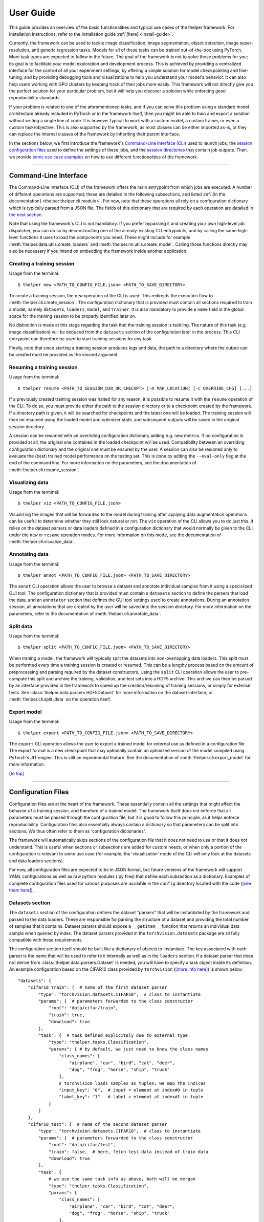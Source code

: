==========
User Guide
==========

This guide provides an overview of the basic functionalities and typical use cases of the thelper
framework. For installation instructions, refer to the installation guide :ref:`[here] <install-guide>`.

Currently, the framework can be used to tackle image classification, image segmentation, object detection,
image super-resolution, and generic regression tasks. Models for all of these tasks can be trained
out-of-the-box using PyTorch. More task types are expected to follow in the future. The goal of the framework
is not to solve those problems for you; its goal is to facilitate your model exploration and development
process. This is achieved by providing a centralized interface for the control of all your experiment
settings, by offering a simple solution for model checkpointing and fine-tuning, and by providing debugging
tools and visualizations to help you understand your model's behavior. It can also help users working with
GPU clusters by keeping track of their jobs more easily. This framework will not directly give you the
perfect solution for your particular problem, but it will help you discover a solution while enforcing
good reproducibility standards.

If your problem is related to one of the aforementioned tasks, and if you can solve this problem using
a standard model architecture already included in PyTorch or in the framework itself, then you might be
able to train and export a solution without writing a single line of code. It is however typical to
work with a custom model, a custom trainer, or even a custom task/objective. This is also supported
by the framework, as most classes can be either imported as-is, or they can replace the internal
classes of the framework by inheriting their parent interface.

In the sections below, we first introduce the framework's `Command-Line Interface (CLI)
<#command-line-interface>`_ used to launch jobs, the `session configuration files <#configuration-files>`_
used to define the settings of these jobs, and the `session directories <#session-directories>`_ that
contain job outputs. Then, we provide `some use case examples <#use-case-examples>`_ on how to use
different functionalities of the framework.

-----

Command-Line Interface
======================

The Command-Line Interface (CLI) of the framework offers the main entrypoint from which jobs are executed.
A number of different operations are supported; these are detailed in the following subsections, and
listed :ref:`[in the documentation] <thelper:thelper.cli module>`. For now, note that these operations
all rely on a configuration dictionary which is typically parsed from a JSON file. The fields of this
dictionary that are required by each operation are detailed `in the next section <#configuration-files>`_.

Note that using the framework's CLI is not mandatory. If you prefer bypassing it and creating your own
high-level job dispatcher, you can do so by deconstructing one of the already-existing CLI entrypoints,
and by calling the same high-level functions it uses to load the components you need. These might include
for example :meth:`thelper.data.utils.create_loaders` and :meth:`thelper.nn.utils.create_model`. Calling
those functions directly may also be necessary if you intend on embedding the framework inside another
application.


Creating a training session
---------------------------

Usage from the terminal::

  $ thelper new <PATH_TO_CONFIG_FILE.json> <PATH_TO_SAVE_DIRECTORY>

To create a training session, the ``new`` operation of the CLI is used. This redirects the execution flow
to :meth:`thelper.cli.create_session`. The configuration dictionary that is provided must contain all sections
required to train a model, namely ``datasets``, ``loaders``, ``model``, and ``trainer``. It is also mandatory
to provide a ``name`` field in the global space for the training session to be properly identified later on.

No distinction is made at this stage regarding the task that the training session is tackling. The nature
of this task (e.g. image classification) will be deduced from the ``datasets`` section of the configuration
later in the process. This CLI entrypoint can therefore be used to start training sessions for any task.

Finally, note that since starting a training session produces logs and data, the path to a directory where
the output can be created must be provided as the second argument.


Resuming a training session
---------------------------

Usage from the terminal::

  $ thelper resume <PATH_TO_SESSION_DIR_OR_CHECKPT> [-m MAP_LOCATION] [-c OVERRIDE_CFG] [...]

If a previously created training session was halted for any reason, it is possible to resume it with the
``resume`` operation of the CLI. To do so, you must provide either the path to the session directory
or to a checkpoint created by the framework. If a directory path is given, it will be searched for
checkpoints and the latest one will be loaded. The training session will then be resumed using the
loaded model and optimizer state, and subsequent outputs will be saved in the original session directory.

A session can be resumed with an overriding configuration dictionary adding e.g. new metrics. If no
configuration is provided at all, the original one contained in the loaded checkpoint will be used.
Compatibility between an overriding configuration dictionary and the original one must be ensured by the
user. A session can also be resumed only to evaluate the (best) trained model performance on the testing
set. This is done by adding the ``--eval-only`` flag at the end of the command line. For more information
on the parameters, see the documentation of :meth:`thelper.cli.resume_session`.


Visualizing data
----------------

Usage from the terminal::

  $ thelper viz <PATH_TO_CONFIG_FILE.json>

Visualizing the images that will be forwarded to the model during training after applying data
augmentation operations can be useful to determine whether they still look natural or not. The ``viz``
operation of the CLI allows you to do just this. It relies on the dataset parsers or data loaders
defined in a configuration dictionary that would normally be given to the CLI under the ``new`` or
``resume`` operation modes. For more information on this mode, see the documentation of
:meth:`thelper.cli.visualize_data`.


Annotating data
---------------

Usage from the terminal::

  $ thelper annot <PATH_TO_CONFIG_FILE.json> <PATH_TO_SAVE_DIRECTORY>

The ``annot`` CLI operation allows the user to browse a dataset and annotate individual samples from it
using a specialized GUI tool. The configuration dictionary that is provided must contain a ``datasets``
section to define the parsers that load the data, and an ``annotator`` section that defines the GUI tool
settings used to create annotations. During an annotation session, all annotations that are created by
the user will be saved into the session directory. For more information on the parameters, refer to the
documentation of :meth:`thelper.cli.annotate_data`.


Split data
----------

Usage from the terminal::

  $ thelper split <PATH_TO_CONFIG_FILE.json> <PATH_TO_SAVE_DIRECTORY>

When traning a model, the framework will typically split the datasets into non-overlapping data loaders.
This split must be performed every time a training session is created or resumed. This can be a lengthy
process based on the amount of preprocessing and parsing required by the dataset constructors. Using the
``split`` CLI operation allows the user to pre-compute this split and archive the training, validation,
and test sets into a HDF5 archive. This archive can then be parsed by an interface provided in the
framework to speed up the creation/resuming of training sessions, or simply for external tests. See
:class:`thelper.data.parsers.HDF5Dataset` for more information on the dataset interface, or
:meth:`thelper.cli.split_data` on the operation itself.


Export model
------------

Usage from the terminal::

  $ thelper export <PATH_TO_CONFIG_FILE.json> <PATH_TO_SAVE_DIRECTORY>

The ``export`` CLI operation allows the user to export a trained model for external use as defined in
a configuration file. The export format is a new checkpoint that may optionally contain an optimized
version of the model compiled using PyTorch's JIT engine. This is still an experimental feature. See
the documentation of :meth:`thelper.cli.export_model` for more information.

`[to top] <#user-guide>`_

-----

Configuration Files
===================

Configuration files are at the heart of the framework. These essentially contain all the settings that
might affect the behavior of a training session, and therefore of a trained model. The framework itself
does not enforce that all parameters must be passed through the configuration file, but it is good to
follow this principle, as it helps enforce reproducibility. Configuration files also essentially always
contain a dictionary so that parameters can be split into sections. We thus often refer to them as
'configuration dictionaries'.

The framework will automatically skips sections of the configuration file that it does not need to use or
that it does not understand. This is useful when sections or subsections are added for custom needs, or
when only a portion of the configuration is relevant to some use case (for example, the 'visualization'
mode of the CLI will only look at the datasets and data loaders sections).

For now, all configuration files are expected to be in JSON format, but future versions of the framework
will support YAML configurations as well as raw python modules (.py files) that define each subsection
as a dictionary. Examples of complete configuration files used for various purposes are available in the
``config`` directory located with the code (`[see them here]`__).

.. __: https://github.com/plstcharles/thelper/tree/master/configs


Datasets section
----------------

The ``datasets`` section of the configuration defines the dataset "parsers" that will be instantiated by
the framework and passed to the data loaders. These are responsible for parsing the structure of a
dataset and providing the total number of samples that it contains. Dataset parsers should expose a
``__getitem__`` function that returns an individual data sample when queried by index. The dataset parsers
provided in the ``torchvision.datasets`` package are all fully compatible with these requirements.

The configuration section itself should be built like a dictionary of objects to instantiate. The key
associated with each parser is the name that will be used to refer to it internally as well as in the
``loaders`` section. If a dataset parser that does not derive from :class:`thelper.data.parsers.Dataset`
is needed, you will have to specify a task object inside its definition. An example configuration based on
the CIFAR10 class provided by ``torchvision`` (`[more info here]`__) is shown below::

    "datasets": {
        "cifar10_train": {  # name of the first dataset parser
            "type": "torchvision.datasets.CIFAR10",  # class to instantiate
            "params": {  # parameters forwarded to the class constructor
                "root": "data/cifar/train",
                "train": true,
                "download": true
            },
            "task": {  # task defined explicitely due to external type
                "type": "thelper.tasks.Classification",
                "params": { # by default, we just need to know the class names
                    "class_names": [
                        "airplane", "car", "bird", "cat", "deer",
                        "dog", "frog", "horse", "ship", "truck"
                    ],
                    # torchvision loads samples as tuples; we map the indices
                    "input_key": "0",  # input = element at index#0 in tuple
                    "label_key": "1"   # label = element at index#1 in tuple
                }
            }
        },
        "cifar10_test": {  # name of the second dataset parser
            "type": "torchvision.datasets.CIFAR10",  # class to instantiate
            "params": {  # parameters forwarded to the class constructor
                "root": "data/cifar/test",
                "train": false,  # here, fetch test data instead of train data
                "download": true
            },
            "task": {
                # we use the same task info as above, both will be merged
                "type": "thelper.tasks.Classification",
                "params": {
                    "class_names": [
                        "airplane", "car", "bird", "cat", "deer",
                        "dog", "frog", "horse", "ship", "truck"
                    ],
                    "input_key": "0",
                    "label_key": "1"
                }
            }
        }
    }

.. __: https://pytorch.org/docs/stable/torchvision/datasets.html#torchvision.datasets.CIFAR10

The example above defines two dataset parsers, ``cifar10_train`` and ``cifar10_test``, that can now
be referred to in the ``loaders`` section of a configuration file (`described next <#loaders-section>`_).
For more information on the instantiation of dataset parsers, refer to
:meth:`thelper.data.utils.create_parsers`.


Loaders section
---------------

The ``loaders`` section of the configuration defines all data loader-related settings including split
ratios, samplers, batch sizes, base transforms and augmentations, seeds, memory pinning, and async
worker count. The first important concept to understand here is that multiple data parsers (`defined
earlier <#datasets-section>`_) can be combined or split into one or more data loaders. Moreover, there
are exactly three data loaders defined for all experiments: the training data loader, the validation data
loader, and the test data loader. For more information on the fundamental role of each loader, see
`[this link]`__. In short, data loaders deal with parsers to load and transform data samples efficiently
before packing them into batches that we can feed our models.

.. __: https://towardsdatascience.com/train-validation-and-test-sets-72cb40cba9e7

Some of the settings defined in this section apply to all three data loaders (e.g. memory pinning, base
data transforms), while others can be specified for each loader individually (e.g. augmentations, batch
size). The meta-settings that should always be set however are the split ratios that define the fraction
of samples from each parser to use in a data loader. As shown in the example below, these ratios allow
us to split a dataset into different loaders automatically, and without any possibility of data leakage
between them. If all RNG seeds are set in this section, then the split will be reproducible between
experiments. The split can also be precomputed using the ``split`` operation of the CLI (`click here
for more information <#split-data>`_).

Besides, base transformations defined in this section are used to ensure that all samples loaded by
parsers are compatible with the input format expected by the model during training. For example, typical
image classification pipelines expect images to have a resolution of 224x224 pixels, with each color
channel normalized to either the [-1, 1] range, or using pre-computed mean and standard deviation values.
We can define such operations directly using the classes available in the :mod:`thelper.transforms`
module. This is also demonstrated in the example configuration below::

    # note: this example is tied with the "datasets" example given earlier
    "loaders": {
        "batch_size": 32,     # pack 32 images per minibatch (for all loaders)
        "test_seed": 0,       # fix the test set splitting seed
        "valid_seed": 0,      # fix the validation set splitting seed
        "torch_seed": 0,      # fix the PyTorch RNG seed for tranforms/augments
        "numpy_seed": 0,      # fix the numpy RNG seed for transforms/augments
        "random_seed": 0,     # fix the random package RNG seed for transforms/augments
        # note: non-fixed seeds will be initialized randomly and printed in logs
        "workers": 4,         # each loader will be loading 4 minibatches in parallel
        "base_transforms": [  # defines the operations to apply to all loaded samples
            {
                # first, normalize 8-bit images to the [-1, 1] range
                "operation": "thelper.transforms.NormalizeMinMax",
                "params": {
                    "min": [127, 127, 127],
                    "max": [255, 255, 255]
                }
            },
            {
                # next, resize the CIFAR10 images to 224x224 for the model
                "operation": "thelper.transforms.Resize",
                "params": {
                    "dsize": [224, 224]
                }
            },
            {
                # finally, transform the opencv/numpy arrays to torch.Tensor arrays
                "operation": "torchvision.transforms.ToTensor"
            }
        ],
        # we reserve 20% of the samples from the training parser for validation
        "train_split": {
            "cifar10_train": 0.8
        },
        "valid_split": {
            "cifar10_train": 0.2
        },
        # we use 100% of the samples from the test parser for testing
        "test_split": {
            "cifar10_test": 1.0
        }
    }

The example above prepares the CIFAR10 data using a 80%-20% training-validation split, and keeps all
the original CIFAR10 testing data for actual testing. All loaded samples will be normalized and resized
to fit the expected input resolution of a typical model, as shown in the next subsection. This example
however contains no data augmentation pipelines; refer to the `[relevant sections further down]
<#defining-a-data-augmentation-pipeline>`_ for actual usage examples. Similarly, no sampler is used
above to rebalance the classes; `[see here] <#using-a-data-sampler-to-rebalance-a-dataset>`_ for
a use case. Finally, for more information on other parameters that are not discussed here, refer to
the documentation of :meth:`thelper.data.utils.create_loaders`.


Model section
-------------

The ``model`` section of the configuration defines the model that will be trained, fine-tuned, evaluated,
or exported during the session. The model can be defined in several ways. If you are creating a new model
from scratch (i.e. using randomly initialized weights), you simply have to specify the type of the class
that implements the model's architecture along with its constructor's parameters. This is shown in the
example below for an instance of MobileNet::

    "model": {
        "type": "thelper.nn.mobilenet.MobileNetV2",
        "params": {
            "input_size": 224
        }
    }

In this case, the constructor of :class:`thelper.nn.mobilenet.MobileNetV2` will only receive a single
argument, ``input_size``, i.e. the size of the tensors it should expect as input. Some implementations
of model architectures such as those in ``torchvision.models`` (`[see them here]`__) might allow you
to specify a ``pretrained`` parameter. Setting this parameter to ``True`` will let you automatically
download the weights of that model and thus allow you to fine-tune it directly::

    "model": {
        "type" : "torchvision.models.resnet.resnet18",
        "params": {
            "pretrained": true
        }
    }

.. __: https://pytorch.org/docs/stable/torchvision/models.html

The second option to fine-tune a model that is not available via ``torchvision`` is to specify the
path to a checkpoint produced by the framework as such::

    "model": {
        "ckptdata" : "<PATH_TO_ANY_THELPER_CHECKPOINT.pth>"
    }

When using this approach, the framework will first open the checkpoint and reinstantiate the model using
its original fully qualified class name and the parameters originally passed to its constructor. Then,
that model will be checked for task compatibility, and its weights will finally be loaded in. For more
information on the checkpoints produced by the framework, see the `[relevant section below] <#checkpoints>`_.
For more information on the model creation/loading process, refer to :meth:`thelper.nn.utils.create_model`.


Trainer section
---------------

The ``trainer`` section of the configuration defines trainer, optimization, and metric-related settings
used in a session. These settings include the type of trainer to use, the number of epochs to train for,
the list of metrics to compute during training, the name of the metric to continuously monitor for
improvements, the loss function to use, the optimizer, the scheduler, and the device (CUDA or CPU) that
the session should be executed on.

First, note here that the type of trainer that is picked must be compatible with the task(s) exposed
by the dataset parser(s) listed earlier in the configuration. If no trainer type is provided, the
framework will automatically deduce which one to use for the current task. This deduction might fail
for custom trainers/task combinations. If you are using a custom task, or if your model relies on multiple
loss functions (or any other similar exotic thing), you might have to create your own trainer implementation
derived from :class:`thelper.train.base.Trainer`. Otherwise, see the trainers module (:mod:`thelper.train`)
for a list of all available trainers.

All optimization settings are grouped into the ``optimization`` subsection of the ``trainer`` section.
While specifying a scheduler is optional, an optimizer and a loss function must always be specified.
The loss function can be provided via the typical type/params setup (as shown below), or obtained from
the model via a getter function. For more information on the latter option, see
:meth:`thelper.optim.utils.create_loss_fn`. On the other hand, the nature of the optimizer and
scheduler can only be specified via a type/param setup (as also shown below). The weights of the model
specified in the last section will always be passed as the first argument of the optimizer's 
constructor at runtime. This behavior is compatible with all optimizers defined by PyTorch (`[more info
here]`__).

.. __: https://pytorch.org/docs/stable/optim.html

The ``trainer`` section finally contains another subsection titled ``metrics``. This subsection defines
a dictionary of named metrics that should be continuously updated during training, and evaluated at the
end of each epoch. Numerous types of metrics are already implemented in :mod:`thelper.optim.metrics`,
and many more will be added in the future. Metrics typically measure the performance of the model based
on a specific criteria, but they can also do things like save model predictions and create graphs. A
special "monitored" metric can also be defined in the ``trainer`` section, and it will be used to
determine whether the model is improving or not during the training session. This is used to keep track
of the "best" model weights while creating checkpoints, and it might also be used for scheduling.

A complete example of a trainer configuration is shown below::

    "trainer": {
        # this example is in line with the earlier examples; we create a classifier
        "type": "thelper.train.ImageClassifTrainer",  # type could be deduced automatically
        "device": "cuda:all",   # by default, run the session on all GPUs in parallel
        "epochs": 50,           # run the session for a maximum of 50 epochs
        "save_freq": 1,         # save the model in a checkpoint every epoch
        "monitor": "accuracy",  # monitor the 'accuracy' metric defined below for improvements
        "use_tbx": true,        # activate tensorboardX metric logging in output directory
        "optimization": {
            "loss": {
                "type": "torch.nn.CrossEntropyLoss",
                "params": {}    # empty sections like these can be omitted
            },
            "optimizer": {
                "type": "torch.optim.RMSprop",
                "params": {
                    "lr": 0.01, # default learning rate used at the first epoch
                    "weight_decay": 0.00004
                }
            },
            "scheduler": {
                # here, we create a fancy scheduler that will check a metric for its steps
                "type": "torch.optim.lr_scheduler.ReduceLROnPlateau",
                "params": {
                    "mode": "max",   # since we will monitor accuracy, we want to maximize it
                    "factor": 0.1,   # when a plateau is detected, decrease lr by 90%
                    "patience": 3    # wait three epochs with no improvement before stepping
                },
                # now, we just name the metric defined below for the scheduler to use
                "step_metric": "accuracy"
            }
        },
        "metrics": {  # this is the list of all metrics we will be evaluating
            "accuracy": {  # the name of each metric should be unique
                "type": "thelper.optim.CategoryAccuracy",
                "params": {
                    "top_k": 1
                }
            },
            "confmat": {
                # this is a special metric used to create confusion matrices
                # (we can't monitor this one, as it does not return a scalar)
                "type": "thelper.optim.ConfusionMatrix"
            }
        },
        "test_metrics": {  # metrics in this section will only be used for testing
            "logger": {
                "type": "thelper.optim.ClassifLogger",
                "params": {
                    "top_k": 3
                }
            }
        }
    }

For more information on the metrics available in the framework, see :mod:`thelper.optim.metrics`.


Annotator section
-----------------

The ``annotator`` section of the configuration is used solely to define GUI-related settings during
annotation sessions. For now, it should only contain the type and constructor parameters of the GUI
tool that will be instantiated to create the annotations. An example is shown below::

    "annotator": {
        "type": "thelper.gui.ImageSegmentAnnotator",  # type of annotator to instantiate
        "params": {
            "sample_input_key": "image",  # this key is tied to the data parser's output
            "labels": [
                # for this example, we only use one brush type that draws using solid red
                {"id": 255, "name": "foreground", "color": [0, 0, 255]}
            ]
        }
    }

In this case, an image segmentation GUI is created that will allow the "image" loaded in each sample
to be annotated by user with a brush tool. This section (as well as all GUI tools) are still
experimental. For more information on annotators, refer to :mod:`thelper.gui.annotators`.


Global parameters
-----------------

Finally, session configurations can also contain global parameters located outside the main sections
detailed so far. For example, the session name is a global flag which is often mandatory as it is used
to identify the session and create its output directory. Other global parameters are used to change the
behavior of imported package, or are just hacky solutions to problems that should be fixed otherwise.

For now, the global parameters considered "of interest" are the following:

  - ``name`` : specifies the name of the session (mandatory in most operation modes).
  - ``cudnn_benchmark`` : specifies whether to activate/deactivate cuDNN benchmarking mode.
  - ``cudnn_deterministic`` : specifies whether to activate/deactivate cuDNN deterministic mode.

Future global parameters will most likely be handled via :meth:`thelper.utils.setup_globals`.

`[to top] <#user-guide>`_

-----

Session Directories
===================

If the framework is used in a way that requires it to produce outputs, they will always be located
somewhere in the "session directory". This directory is created in the root output directory provided
to the CLI (also often called the "save" directory), and it is named after the session itself. The
session directory contains three main folders that hold checkpoints, logs, and outputs. These are
discussed in the following subsections. The general structure of a session directory is shown below::

    <session_directory_name>
      |
      |-- checkpoints
      |     |-- ckpt.0000.<platform>-<date>-<time>.pth
      |     |-- ckpt.0001.<platform>-<date>-<time>.pth
      |     |-- ckpt.0002.<platform>-<date>-<time>.pth
      |     |-- ...
      |     \-- ckpt.best.pth
      |
      |-- logs
      |     |-- <dataset1-name>.log
      |     |-- <dataset2-name>.log
      |     |-- ...
      |     |-- config.<platform>-<date>-<time>.json
      |     |-- data.log
      |     |-- modules.log
      |     |-- packages.log
      |     |-- task.log
      |     \-- trainer.log
      |
      |-- output
      |     \-- <session_directory_name>
      |           |-- train-<platform>-<date>-<time>
      |           |     |-- events.out.tfevents.<something>.<platform>
      |           |     \-- ...
      |           |
      |           |-- valid-<platform>-<date>-<time>
      |           |     |-- events.out.tfevents.<something>.<platform>
      |           |     \-- ...
      |           |
      |           |-- test-<platform>-<date>-<time>
      |           |     |-- events.out.tfevents.<something>.<platform>
      |           |     \-- ...
      |           |
      |           \-- ...
      |
      \-- config.latest.json


Checkpoints
-----------

The ``checkpoints`` folder contains the binary files pickled by PyTorch that store all training data
required to resume a session. These files are automatically saved at the end of each epoch during
a training session. The checkpoints are named using the ``ckpt.XXXX.YYYYY-ZZZZZZ-ZZZZZZ.pth`` convention,
where ``XXXX`` is the epoch index (0-based), ``YYYYY`` is the platform or hostname, and ``ZZZZZZ-ZZZZZZ``
defines the date and time of their creation (in YYYYMMDD-HHMMSS format). All checkpoints created by the
framework during training will use this naming convention except for the ``best`` checkpoint that might
be created in monitored training sessions (as part of early stopping and for final model evaluation). In
this case, it will simply be named ``ckpt.best.pth``. Its content is the same as other checkpoints however,
and it is actually just a copy of the corresponding "best" checkpoint in the same directory.

Checkpoints can be opened directly using ``torch.load()``. They contain a dictionary with the following
fields:

  - ``name`` : the name of the session. Used as a unique identifier for many types of output.
  - ``epoch`` : the epoch index (0-based) at the end of which the checkpoint was saved. This value is
    optional, and may only be saved in training sessions.
  - ``iter`` : the total number of iterations computed so far in the training session. This value is
    optional, and may only be saved in training sessions.
  - ``source`` : the name of the host that created the checkpoint and its time of creation.
  - ``sha1`` : the sha1 signature of the framework's latest git commit. Used for debugging purposed only.
  - ``version`` : the version of the framework that created this checkpoint. Will be used for data and
    configuration file migration if necessary when reloading the checkpoint.
  - ``task`` : a copy or string representation of the task the model was being trained for. Used to
    keep track of expected model input/output mappings (e.g. class names).
  - ``outputs`` : the outputs (e.g. metrics) generated by the trainer for all epochs thus far. This object
    is optional, and may only be saved in training sessions.
  - ``model`` : the weights (or "state dictionary") of the model, or a path to where these weights may be
    found. This field can be used to hold a link to an external JIT trace or ONNX version of the model.
  - ``model_type`` : the type (or class name) of the model that may be used to reinstantiate it.
  - ``model_params`` : the constructor parameters of the model that may be used to reinstantiate it.
  - ``optimizer`` : the state of the optimizer at the end of the latest training epoch. This value is
    optional, and may only be saved in training sessions.
  - ``scheduler`` : the state of the scheduler at the end of the latest training epoch. This value is
    optional, and may only be saved in training sessions.
  - ``monitor_best`` : the "best" value for the metric being monitorered so far. This value is optional,
    and may only be saved in training sessions.
  - ``config`` : the full session configuration directionary originally passed to the CLI entrypoint.

By default, these fields do not contain pickled objects directly tied to the framework, meaning any
PyTorch installation should be able to open a checkpoint without crashing. This also means that a model
trained with this framework can be opened and reused in any other framework, as long as you are willing
to extract its weights from the checkpoint yourself. An example of this procedure is given `further
down <#manually-reloading-a-model>`_.

Experimental support for checkpoint creation outside a training session is available through the CLI's
``export`` operation. `See the section above for more information <#export-model>`_.


Session logs
------------

All information printed to the terminal during a session will also automatically be printed to files
located in the ``logs`` folder of the session directory. Moreover, useful information about the
training environment and datasets will be printed in other files in the same location. A brief
description of these files is provided below:

  - ``<dataset_name>.log`` : contains metadata (in JSON format) of the named dataset, its loaded sample
    count, and the separation of its sample indices across the train/valid/test sets. Can be used to
    validate the data split and keep track of which sample is used in which set.
  - ``config.<PLATFORM>-<DATE>-<TIME>.json`` : backup of the (JSON) configuration file of the session
    that created or modified the current session directory.
  - ``data.log`` : logger output that provides high-level information about the loaded dataset parsers
    including given names, sizes, task interfaces, and base transforms.
  - ``modules.log`` : logger output that provides details regarding the instantiated model type (class
    name), the parameters passed to its constructor, and a full list of its layers once constructed.
  - ``packages.log`` : lists all packages installed in the runtime environment as well as their version.
  - ``task.log`` : provides the full string representation of the task object used during the session.
  - ``trainer.log`` : logger output that details the training progress during the session. This file
    can become very large for long sessions; and might be rotated past a certain size in the future.

Specialized CLI operations and trainers as well as custom implementations might create additional logs
in this directory. In all cases, logs are provided as nice-to-have for debugging purposes only, and their
content/structure might change in future versions.


Outputs
-------

Finally, the session directory contains an ``output`` folder that is used to store all the evaluation
results generated by the metrics as well as the ``tensorboard`` event files. The first level of the
``output`` directory is named after the session itself so that it may easily be copied elsewhere
without creating conflicts. This also allows ``tensorboard`` to display the session name in its UI.
That folder then contains the training, validation, and testing outputs generated for each session.
These outputs are separated so that individual curves can be turned on and off in ``tensorboard``.
A typical output directory loaded in ``tensorboard`` is shown below.

.. image:: images/tensorboard_ex.jpg
  :target: https://github.com/plstcharles/thelper/raw/master/docs/src/images/tensorboard_ex.jpg

In this example, the training and validation outputs of several sessions are combined. The metrics
of each session that produced scalar values were used to generate plots. The scalars are evaluated
once every epoch, and are grouped automatically in a section named ``epoch``. The loss and learning
rates are also automatically plotted in this section. Additional tabs holding model weight histograms
and text outputs are also available. If a metric had been used that generated images, those would
also be available in another tab.

For more information on available metrics, see :mod:`thelper.optim.metrics`. For more information
about ``tensorboard``, visit `[the official site]`__.

.. __: https://www.tensorflow.org/guide/summaries_and_tensorboard

`[to top] <#user-guide>`_

-----

Use Case Examples
=================

This section is still under construction. Some example configuration files are available in the
``config`` directory of the repository (`[see them here]`__).

.. __: https://github.com/plstcharles/thelper/tree/master/configs


Image classification
--------------------

Section statement here @@@@@@


Image segmentation
------------------

Section statement here @@@@@@


Dataset/Loader visualization
----------------------------

Section statement here @@@@@@


Dataset annotation
------------------

Section statement here @@@@@@


Supporting a custom trainer
---------------------------

Section statement here @@@@@@


Supporting a custom task
------------------------

Section statement here @@@@@@


Defining a data augmentation pipeline
-------------------------------------

Section statement here @@@@@@


Using an external augmentation pipeline
---------------------------------------

Section statement here @@@@@@


Visualizing metrics using ``tensorboardX``
------------------------------------------

Section statement here @@@@@@


Manually reloading a model
--------------------------

Section statement here @@@@@@

`[to top] <#user-guide>`_
